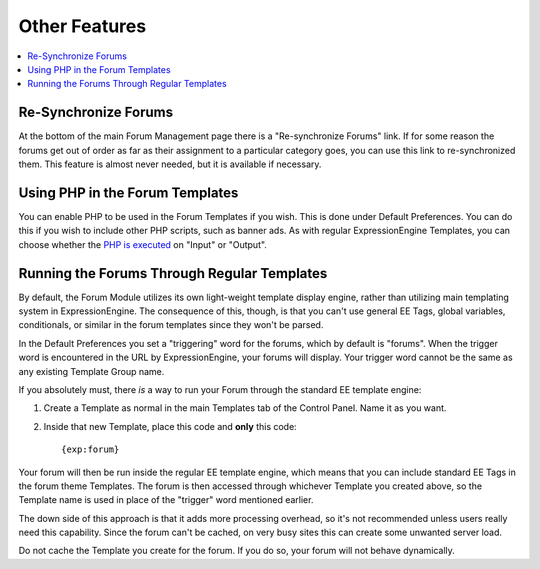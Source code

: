 Other Features
==============

.. contents::
   :local:

Re-Synchronize Forums
~~~~~~~~~~~~~~~~~~~~~

At the bottom of the main Forum Management page there is a
"Re-synchronize Forums" link. If for some reason the forums get out of
order as far as their assignment to a particular category goes, you can
use this link to re-synchronized them. This feature is almost never
needed, but it is available if necessary.

Using PHP in the Forum Templates
~~~~~~~~~~~~~~~~~~~~~~~~~~~~~~~~

You can enable PHP to be used in the Forum Templates if you wish. This
is done under Default Preferences. You can do this if you wish to
include other PHP scripts, such as banner ads. As with regular
ExpressionEngine Templates, you can choose whether the `PHP is
executed <../../templates/php_templates.html>`_ on "Input" or "Output".

Running the Forums Through Regular Templates
~~~~~~~~~~~~~~~~~~~~~~~~~~~~~~~~~~~~~~~~~~~~

By default, the Forum Module utilizes its own light-weight template
display engine, rather than utilizing main templating system in
ExpressionEngine. The consequence of this, though, is that you can't use
general EE Tags, global variables, conditionals, or similar in the forum
templates since they won't be parsed.

In the Default Preferences you set a "triggering" word for the forums,
which by default is "forums". When the trigger word is encountered in
the URL by ExpressionEngine, your forums will display. Your trigger word
cannot be the same as any existing Template Group name.

If you absolutely must, there *is* a way to run your Forum through the
standard EE template engine:

#. Create a Template as normal in the main Templates tab of the Control
   Panel. Name it as you want.
#. Inside that new Template, place this code and **only** this code::

	{exp:forum}

Your forum will then be run inside the regular EE template engine, which
means that you can include standard EE Tags in the forum theme
Templates. The forum is then accessed through whichever Template you
created above, so the Template name is used in place of the "trigger"
word mentioned earlier.

The down side of this approach is that it adds more processing overhead,
so it's not recommended unless users really need this capability. Since
the forum can't be cached, on very busy sites this can create some
unwanted server load.

Do not cache the Template you create for the forum. If you do so, your
forum will not behave dynamically.
